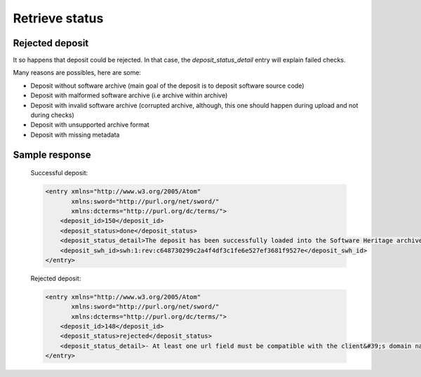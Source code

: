 Retrieve status
^^^^^^^^^^^^^^^^

.. http:get:: /1/<collection-name>/<deposit-id>/

    Returns deposit's status.

    The different statuses:

    - **partial**: multipart deposit is still ongoing
    - **deposited**: deposit completed, ready for checks
    - **rejected**: deposit failed the checks
    - **verified**: content and metadata verified, ready for loading
    - **loading**: loading in-progress
    - **done**: loading completed successfully
    - **failed**: the deposit loading has failed

    Also known as STATE-IRI

    :param text <name><pass>: the client's credentials
    :statuscode 201: with the deposit's status
    :statuscode 401: Unauthorized
    :statuscode 404: access to an unknown deposit


Rejected deposit
~~~~~~~~~~~~~~~~

It so happens that deposit could be rejected.  In that case, the
`deposit_status_detail` entry will explain failed checks.

Many reasons are possibles, here are some:

- Deposit without software archive (main goal of the deposit is to
  deposit software source code)

- Deposit with malformed software archive (i.e archive within archive)

- Deposit with invalid software archive (corrupted archive, although,
  this one should happen during upload and not during checks)

- Deposit with unsupported archive format

- Deposit with missing metadata


Sample response
~~~~~~~~~~~~~~~

    Successful deposit:

    .. code:: xml

        <entry xmlns="http://www.w3.org/2005/Atom"
               xmlns:sword="http://purl.org/net/sword/"
               xmlns:dcterms="http://purl.org/dc/terms/">
            <deposit_id>150</deposit_id>
            <deposit_status>done</deposit_status>
            <deposit_status_detail>The deposit has been successfully loaded into the Software Heritage archive</deposit_status_detail>
            <deposit_swh_id>swh:1:rev:c648730299c2a4f4df3c1fe6e527ef3681f9527e</deposit_swh_id>
        </entry>

    Rejected deposit:

    .. code:: xml

        <entry xmlns="http://www.w3.org/2005/Atom"
               xmlns:sword="http://purl.org/net/sword/"
               xmlns:dcterms="http://purl.org/dc/terms/">
            <deposit_id>148</deposit_id>
            <deposit_status>rejected</deposit_status>
            <deposit_status_detail>- At least one url field must be compatible with the client&#39;s domain name (codemeta:url)</deposit_status_detail>
        </entry>
